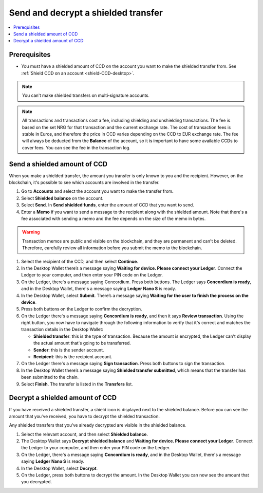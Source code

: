 .. _send-shielded-amount:

====================================
Send and decrypt a shielded transfer
====================================

.. contents::
    :local:
    :backlinks: none
    :depth: 1

Prerequisites
=============

-  You must have a shielded amount of CCD on the account you want to make the shielded transfer from. See :ref:`Shield CCD on an account <shield-CCD-desktop>`.

.. Note::
   You can't make shielded transfers on multi-signature accounts.

.. Note::
   All transactions and transactions cost a fee, including shielding and unshielding transactions. The fee is based on the set NRG for that transaction and the current exchange rate.
   The cost of transaction fees is stable in Euros, and therefore the price in CCD varies depending on the CCD to EUR exchange rate. The fee will always be deducted from the **Balance** of the account, so it is important to have some available CCDs to cover fees.
   You can see the fee in the transaction log.
   
Send a shielded amount of CCD
=============================

When you make a shielded transfer, the amount you transfer is only known to you and the recipient. However, on the blockchain, it's possible to see which accounts are involved in the transfer.

#. Go to **Accounts** and select the account you want to make the transfer from.

#. Select **Shielded balance** on the account.

#. Select **Send**. In **Send shielded funds**, enter the amount of CCD that you want to send.

#. Enter a **Memo** if you want to send a message to the recipient along with the shielded amount. Note that there's a fee associated with sending a memo and the fee depends on the size of the memo in bytes.

.. Warning::
    Transaction memos are public and visible on the blockchain, and they are permanent and can't be deleted. Therefore, carefully review all information before you submit the memo to the blockchain.

#. Select the recipient of the CCD, and then select **Continue**.

#. In the Desktop Wallet there’s a message saying **Waiting for device. Please connect your Ledger**. Connect the Ledger to your computer, and then enter your PIN code on the Ledger.

#. On the Ledger, there's a message saying Concordium. Press both buttons. The Ledger says **Concordium is ready**, and in the Desktop Wallet, there's a message saying **Ledger Nano S** is ready.

#. In the Desktop Wallet, select **Submit**. There’s a message saying **Waiting for the user to finish the process on the device**.

#. Press both buttons on the Ledger to confirm the decryption.

#. On the Ledger there's a message saying **Concordium is ready**, and then it says **Review transaction**. Using the right button, you now have to navigate through the following information to verify that it's correct and matches the transaction details in the Desktop Wallet:

   -  **Shielded transfer**: this is the type of transaction. Because the amount is encrypted, the Ledger can't display the actual amount that's going to be transferred.

   -  **Sender**: this is the sender account.

   -  **Recipient**: this is the recipient account.

#. On the Ledger there's a message saying **Sign transaction**. Press both buttons to sign the transaction.

#. In the Desktop Wallet there’s a message saying **Shielded transfer submitted**, which means that the transfer has been submitted to the chain.

#. Select **Finish**. The transfer is listed in the **Transfers** list.

Decrypt a shielded amount of CCD
================================

If you have received a shielded transfer, a shield icon is displayed next to the shielded balance. Before you can see the amount that you've received, you have to decrypt the shielded transaction.

Any shielded transfers that you've already decrypted are visible in the shielded balance.

#. Select the relevant account, and then select **Shielded balance**.

#. The Desktop Wallet says **Decrypt shielded balance** and **Waiting for device. Please connect your Ledger**. Connect the Ledger to your computer, and then enter your PIN code on the Ledger.

#. On the Ledger, there's a message saying **Concordium is ready**, and in the Desktop Wallet, there's a message saying **Ledger Nano S** is ready.

#. In the Desktop Wallet, select **Decrypt**.

#. On the Ledger, press both buttons to decrypt the amount. In the Desktop Wallet you can now see the amount that you decrypted.
